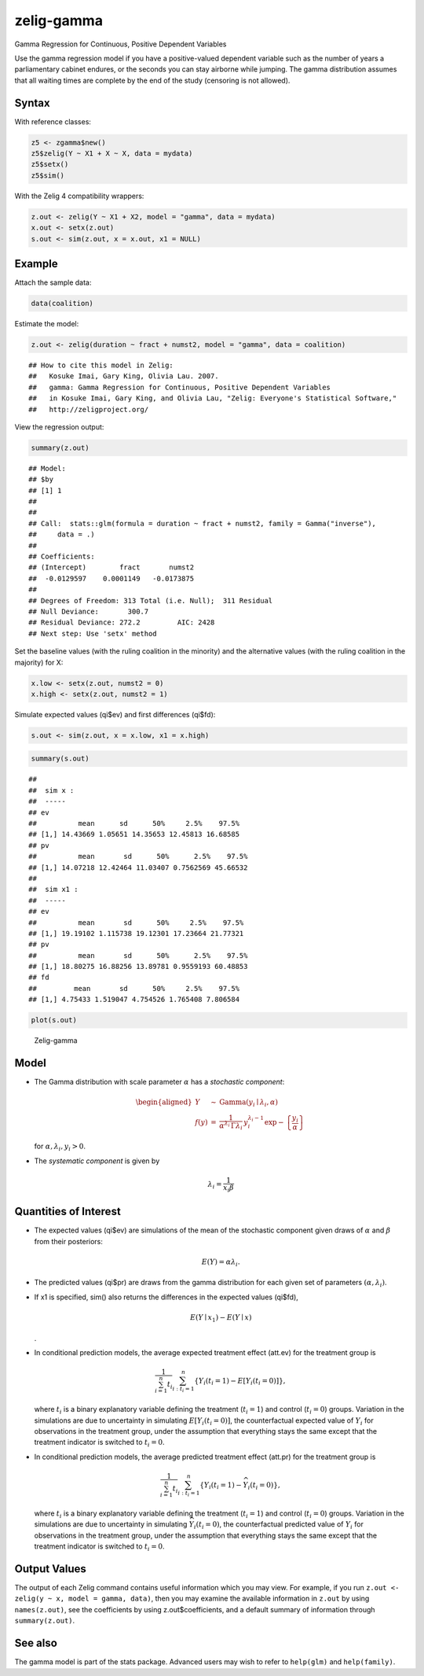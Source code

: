 .. _zgamma:

zelig-gamma
~~~~~~

Gamma Regression for Continuous, Positive Dependent Variables

Use the gamma regression model if you have a positive-valued dependent
variable such as the number of years a parliamentary cabinet endures, or
the seconds you can stay airborne while jumping. The gamma distribution
assumes that all waiting times are complete by the end of the study
(censoring is not allowed).

Syntax
+++++

With reference classes:


.. sourcecode:: r
    

    z5 <- zgamma$new()
    z5$zelig(Y ~ X1 + X ~ X, data = mydata)
    z5$setx()
    z5$sim()


With the Zelig 4 compatibility wrappers:


.. sourcecode:: r
    

    z.out <- zelig(Y ~ X1 + X2, model = "gamma", data = mydata)
    x.out <- setx(z.out)
    s.out <- sim(z.out, x = x.out, x1 = NULL)


Example
+++++

Attach the sample data:




.. sourcecode:: r
    

    data(coalition)


Estimate the model:


.. sourcecode:: r
    

    z.out <- zelig(duration ~ fract + numst2, model = "gamma", data = coalition)


::

    ## How to cite this model in Zelig:
    ##   Kosuke Imai, Gary King, Olivia Lau. 2007.
    ##   gamma: Gamma Regression for Continuous, Positive Dependent Variables
    ##   in Kosuke Imai, Gary King, and Olivia Lau, "Zelig: Everyone's Statistical Software,"
    ##   http://zeligproject.org/



View the regression output:


.. sourcecode:: r
    

    summary(z.out)


::

    ## Model: 
    ## $by
    ## [1] 1
    ## 
    ## 
    ## Call:  stats::glm(formula = duration ~ fract + numst2, family = Gamma("inverse"), 
    ##     data = .)
    ## 
    ## Coefficients:
    ## (Intercept)        fract       numst2  
    ##  -0.0129597    0.0001149   -0.0173875  
    ## 
    ## Degrees of Freedom: 313 Total (i.e. Null);  311 Residual
    ## Null Deviance:	    300.7 
    ## Residual Deviance: 272.2 	AIC: 2428
    ## Next step: Use 'setx' method



Set the baseline values (with the ruling coalition in the minority) and
the alternative values (with the ruling coalition in the majority) for
X:


.. sourcecode:: r
    

    x.low <- setx(z.out, numst2 = 0)
    x.high <- setx(z.out, numst2 = 1)


Simulate expected values (qi$ev) and first differences (qi$fd):


.. sourcecode:: r
    

    s.out <- sim(z.out, x = x.low, x1 = x.high)



.. sourcecode:: r
    

    summary(s.out)


::

    ## 
    ##  sim x :
    ##  -----
    ## ev
    ##          mean      sd      50%     2.5%    97.5%
    ## [1,] 14.43669 1.05651 14.35653 12.45813 16.68585
    ## pv
    ##          mean       sd      50%      2.5%    97.5%
    ## [1,] 14.07218 12.42464 11.03407 0.7562569 45.66532
    ## 
    ##  sim x1 :
    ##  -----
    ## ev
    ##          mean       sd      50%     2.5%    97.5%
    ## [1,] 19.19102 1.115738 19.12301 17.23664 21.77321
    ## pv
    ##          mean       sd      50%      2.5%    97.5%
    ## [1,] 18.80275 16.88256 13.89781 0.9559193 60.48853
    ## fd
    ##         mean       sd      50%     2.5%    97.5%
    ## [1,] 4.75433 1.519047 4.754526 1.765408 7.806584




.. sourcecode:: r
    

    plot(s.out)

.. figure:: figure/Zelig-gamma-1.png
    :alt: Zelig-gamma

    Zelig-gamma

Model
+++++

-  The Gamma distribution with scale parameter :math:`\alpha` has a
   *stochastic component*:

   .. math::

      \begin{aligned}
      Y &\sim& \textrm{Gamma}(y_i \mid \lambda_i, \alpha) \\
      f(y)  &=& \frac{1}{\alpha^{\lambda_i} \, \Gamma \lambda_i} \, y_i^{\lambda_i
        - 1} \exp -\left\{ \frac{y_i}{\alpha} \right\}\end{aligned}

   | for :math:`\alpha, \lambda_i, y_i > 0`.

-  The *systematic component* is given by

   .. math:: \lambda_i = \frac{1}{x_i \beta}

Quantities of Interest
+++++

-  The expected values (qi$ev) are simulations of the mean of the
   stochastic component given draws of :math:`\alpha` and :math:`\beta`
   from their posteriors:

   .. math:: E(Y) = \alpha \lambda_i.

-  The predicted values (qi$pr) are draws from the gamma distribution
   for each given set of parameters :math:`(\alpha, \lambda_i)`.

-  If x1 is specified, sim() also returns the differences in the
   expected values (qi$fd),

   .. math::

      E(Y \mid x_1) -
        E(Y \mid x)

   .

-  In conditional prediction models, the average expected treatment
   effect (att.ev) for the treatment group is

   .. math::

      \frac{1}{\sum_{i=1}^n t_i}\sum_{i:t_i=1}^n \left\{ Y_i(t_i=1) -
            E[Y_i(t_i=0)] \right\},

   where :math:`t_i` is a binary explanatory variable defining the
   treatment (:math:`t_i=1`) and control (:math:`t_i=0`) groups.
   Variation in the simulations are due to uncertainty in simulating
   :math:`E[Y_i(t_i=0)]`, the counterfactual expected value of
   :math:`Y_i` for observations in the treatment group, under the
   assumption that everything stays the same except that the treatment
   indicator is switched to :math:`t_i=0`.

-  In conditional prediction models, the average predicted treatment
   effect (att.pr) for the treatment group is

   .. math::

      \frac{1}{\sum_{i=1}^n t_i}\sum_{i:t_i=1}^n \left\{ Y_i(t_i=1) -
            \widehat{Y_i(t_i=0)} \right\},

   where :math:`t_i` is a binary explanatory variable defining the
   treatment (:math:`t_i=1`) and control (:math:`t_i=0`) groups.
   Variation in the simulations are due to uncertainty in simulating
   :math:`\widehat{Y_i(t_i=0)}`, the counterfactual predicted value of
   :math:`Y_i` for observations in the treatment group, under the
   assumption that everything stays the same except that the treatment
   indicator is switched to :math:`t_i=0`.

Output Values
+++++

The output of each Zelig command contains useful information which you
may view. For example, if you run
``z.out <- zelig(y ~ x, model = gamma, data)``, then you may examine the
available information in ``z.out`` by using ``names(z.out)``, see the
coefficients by using z.out$coefficients, and a default summary of
information through ``summary(z.out)``.

See also
+++++

The gamma model is part of the stats package. Advanced users may
wish to refer to ``help(glm)`` and ``help(family)``.
